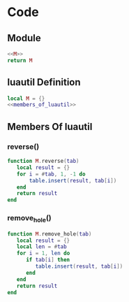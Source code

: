 


* Code
** Module
#+BEGIN_SRC lua :tangle ../../src/util/luautil.lua 
  <<M>>
  return M
#+END_SRC

** luautil Definition

#+NAME: M
#+begin_src lua
  local M = {}
  <<members_of_luautil>>
#+end_src

** Members Of luautil
:PROPERTIES:
:header-args: :noweb-ref members_of_luautil
:END:

*** reverse()
#+BEGIN_SRC  lua
  function M.reverse(tab)
     local result = {}
     for i = #tab, 1, -1 do
         table.insert(result, tab[i])
     end 
     return result
  end

#+END_SRC


*** remove_hole()
#+BEGIN_SRC lua
  function M.remove_hole(tab)
     local result = {}
     local len = #tab
     for i = 1, len do
        if tab[i] then
           table.insert(result, tab[i])
        end
     end
     return result
  end

#+END_SRC

